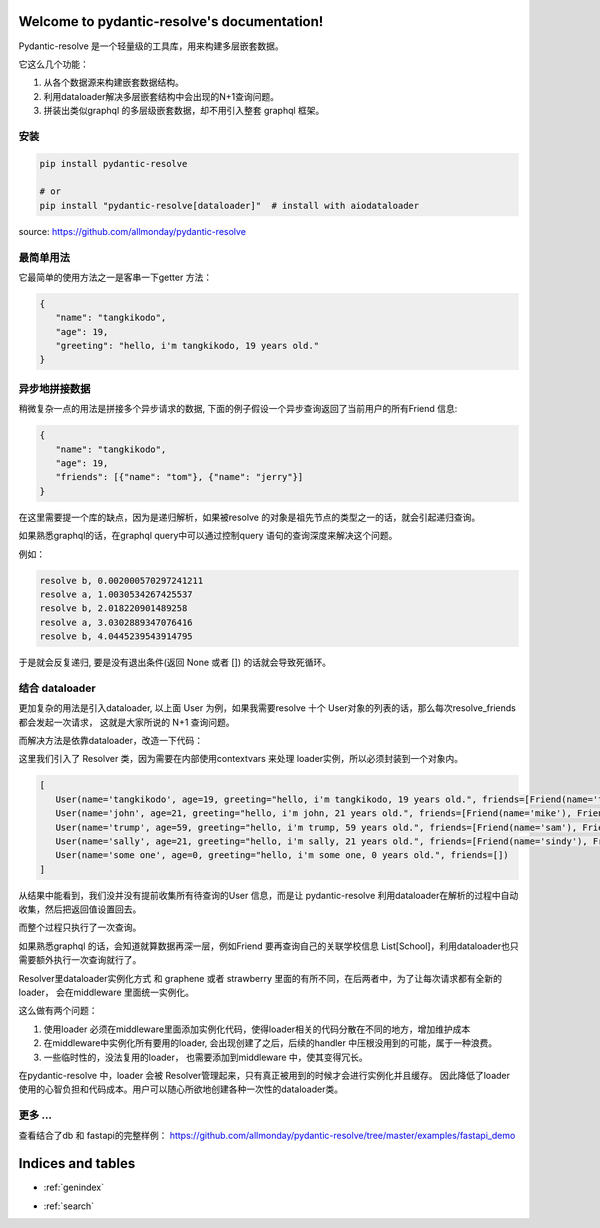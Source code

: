 .. pydantic-resolve documentation master file, created by
   sphinx-quickstart on Sat Jun 10 14:43:37 2023.
   You can adapt this file completely to your liking, but it should at least
   contain the root `toctree` directive.

Welcome to pydantic-resolve's documentation!
====

Pydantic-resolve 是一个轻量级的工具库，用来构建多层嵌套数据。

它这么几个功能：

1. 从各个数据源来构建嵌套数据结构。
2. 利用dataloader解决多层嵌套结构中会出现的N+1查询问题。
3. 拼装出类似graphql 的多层级嵌套数据，却不用引入整套 graphql 框架。


安装
----

.. code-block:: shell

   pip install pydantic-resolve
   
   # or
   pip install "pydantic-resolve[dataloader]"  # install with aiodataloader

source: https://github.com/allmonday/pydantic-resolve


最简单用法
----

它最简单的使用方法之一是客串一下getter 方法：

.. code-block:: python
   :linenos:

   import asyncio
   from pydantic import BaseModel
   from pydantic_resolve import resolve

   class User(BaseModel):
      name: str
      age: int

      greeting: str = ''
      def resolve_greeting(self):
         return f"hello, i'm {self.name}, {self.age} years old."

   async def main():
      user = User(name="tangkikodo", age=20)
      user = await resolve(user)
      print(user.json())
   
.. code-block:: shell

   {
      "name": "tangkikodo", 
      "age": 19,
      "greeting": "hello, i'm tangkikodo, 19 years old."
   }
      

异步地拼接数据
----

稍微复杂一点的用法是拼接多个异步请求的数据, 下面的例子假设一个异步查询返回了当前用户的所有Friend 信息:

.. code-block:: python
   :linenos:

   import asyncio
   from pydantic import BaseModel
   from pydantic_resolve import resolve

   async def search_friend(name: str):
         await asyncio.sleep(1)
         return [Friend(name="tom"), Friend(name="jerry")]

   class User(BaseModel):
      name: str
      age: int

      friends: List[Friend] = []
      async def resolve_friends(self):
         return await search_friend(self.name)

   class Friend(BaseModel):
      name: str

   async def main():
      user = User(name="tangkikodo", age=20)
      user = await resolve(user)
      print(user)
      
.. code-block:: shell

   {
      "name": "tangkikodo", 
      "age": 19,
      "friends": [{"name": "tom"}, {"name": "jerry"}]
   }

在这里需要提一个库的缺点，因为是递归解析，如果被resolve 的对象是祖先节点的类型之一的话，就会引起递归查询。

如果熟悉graphql的话，在graphql query中可以通过控制query 语句的查询深度来解决这个问题。

例如：

.. code-block:: python
   :linenos:

   class B(BaseModel):
      node_a: Optional[A] = None
      async def resolve_value_1(self):
         print(f"resolve a, {time() - t}")
         await asyncio.sleep(1)  # sleep 1
         return A()

   class A(BaseModel):
      node_b: Optional[B] = None
      async def resolve_node_b(self):
         print(f"resolve b, {time() - t}")
         await asyncio.sleep(1)
         return B()

   async def main():
      a = A()
      result = await resolve(a)
      print(result.json())
      print(f'total {time() - t}')


.. code-block:: shell

   resolve b, 0.002000570297241211
   resolve a, 1.0030534267425537
   resolve b, 2.018220901489258
   resolve a, 3.0302889347076416
   resolve b, 4.0445239543914795


于是就会反复递归, 要是没有退出条件(返回 None 或者 []) 的话就会导致死循环。

结合 dataloader
----

更加复杂的用法是引入dataloader, 以上面 User 为例，如果我需要resolve 十个 User对象的列表的话，那么每次resolve_friends 都会发起一次请求，
这就是大家所说的 N+1 查询问题。

而解决方法是依靠dataloader，改造一下代码：

.. code-block:: python
   :linenos:

   import asyncio
   from typing import List
   from pydantic import BaseModel
   from pydantic_resolve import Resolver
   from aiodataloader import DataLoader

   from pydantic_resolve.resolver import LoaderDepend

   class FriendLoader(DataLoader):
      async def batch_load_fn(self, names):
         mock_db = {
               'tangkikodo': ['tom', 'jerry'],
               'john': ['mike', 'wallace'],
               'trump': ['sam', 'jim'],
               'sally': ['sindy', 'lydia'],
         }
         result = []
         for name in names:
               friends = mock_db.get(name, [])
               friends = [Friend(name=f) for f in friends]
               result.append(friends)
         return result

   class Friend(BaseModel):
      name: str

   class User(BaseModel):
      name: str
      age: int

      greeting: str = ''
      def resolve_greeting(self):
         return f"hello, i'm {self.name}, {self.age} years old."
      
      friends: List[Friend] = []
      def resolve_friends(self, loader=LoaderDepend(FriendLoader)):
         return loader.load(self.name)

   async def main():
      users = [
         User(name="tangkikodo", age=19),
         User(name='john', age=21),
         User(name='trump', age=59),
         User(name='sally', age=21),
         User(name='some one', age=0),
      ]
      users = await Resolver().resolve(users)
      print(users)

   asyncio.run(main())

这里我们引入了 Resolver 类，因为需要在内部使用contextvars 来处理 loader实例，所以必须封装到一个对象内。

.. code-block:: shell

   [
      User(name='tangkikodo', age=19, greeting="hello, i'm tangkikodo, 19 years old.", friends=[Friend(name='tom'), Friend(name='jerry')]),
      User(name='john', age=21, greeting="hello, i'm john, 21 years old.", friends=[Friend(name='mike'), Friend(name='wallace')]),
      User(name='trump', age=59, greeting="hello, i'm trump, 59 years old.", friends=[Friend(name='sam'), Friend(name='jim')]),
      User(name='sally', age=21, greeting="hello, i'm sally, 21 years old.", friends=[Friend(name='sindy'), Friend(name='lydia')]),
      User(name='some one', age=0, greeting="hello, i'm some one, 0 years old.", friends=[])
   ]

从结果中能看到，我们没并没有提前收集所有待查询的User 信息，而是让 pydantic-resolve 利用dataloader在解析的过程中自动收集，然后把返回值设置回去。

而整个过程只执行了一次查询。

如果熟悉graphql 的话，会知道就算数据再深一层，例如Friend 要再查询自己的关联学校信息 List[School]，利用dataloader也只需要额外执行一次查询就行了。

Resolver里dataloader实例化方式 和 graphene 或者 strawberry 里面的有所不同，在后两者中，为了让每次请求都有全新的loader， 会在middleware 里面统一实例化。

这么做有两个问题：

1. 使用loader 必须在middleware里面添加实例化代码，使得loader相关的代码分散在不同的地方，增加维护成本
2. 在middleware中实例化所有要用的loader, 会出现创建了之后，后续的handler 中压根没用到的可能，属于一种浪费。
3. 一些临时性的，没法复用的loader， 也需要添加到middleware 中，使其变得冗长。

在pydantic-resolve 中，loader 会被 Resolver管理起来，只有真正被用到的时候才会进行实例化并且缓存。 因此降低了loader 使用的心智负担和代码成本。用户可以随心所欲地创建各种一次性的dataloader类。


更多 ...
-----

查看结合了db 和 fastapi的完整样例：
https://github.com/allmonday/pydantic-resolve/tree/master/examples/fastapi_demo



Indices and tables
====

* :ref:`genindex`
.. * :ref:`modindex`
* :ref:`search`
